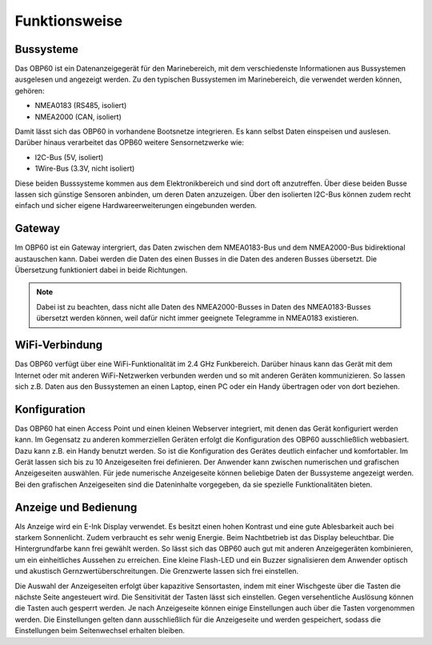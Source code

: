 Funktionsweise
==============

Bussysteme
----------

.. image:: ../pics/NMEA_Bus.png
             :scale: 35%

Das OBP60 ist ein Datenanzeigegerät für den Marinebereich, mit dem verschiedenste Informationen aus Bussystemen ausgelesen und angezeigt werden. Zu den typischen Bussystemen im Marinebereich, die verwendet werden können, gehören:

* NMEA0183 (RS485, isoliert)
* NMEA2000 (CAN, isoliert)

Damit lässt sich das OBP60 in vorhandene Bootsnetze integrieren. Es kann selbst Daten einspeisen und auslesen. Darüber hinaus verarbeitet das OPB60 weitere Sensornetzwerke wie:

* I2C-Bus (5V, isoliert)
* 1Wire-Bus (3.3V, nicht isoliert)

Diese beiden Busssysteme kommen aus dem Elektronikbereich und sind dort oft anzutreffen. Über diese beiden Busse lassen sich günstige Sensoren anbinden, um deren Daten anzuzeigen. Über den isolierten I2C-Bus können zudem recht einfach und sicher eigene Hardwareerweiterungen eingebunden werden.

Gateway
-------

.. image:: ../pics/NMEA_Gateway.png
             :scale: 20%

Im OBP60 ist ein Gateway intergriert, das Daten zwischen dem NMEA0183-Bus und dem NMEA2000-Bus bidirektional austauschen kann. Dabei werden die Daten des einen Busses in die Daten des anderen Busses übersetzt. Die Übersetzung funktioniert dabei in beide Richtungen.

.. note::
   Dabei ist zu beachten, dass nicht alle Daten des NMEA2000-Busses in Daten des NMEA0183-Busses übersetzt werden können, weil dafür nicht immer geeignete Telegramme in NMEA0183 existieren.
   
WiFi-Verbindung
---------------

Das OBP60 verfügt über eine WiFi-Funktionalität im 2.4 GHz Funkbereich. Darüber hinaus kann das Gerät mit dem Internet oder mit anderen WiFi-Netzwerken verbunden werden und so mit anderen Geräten kommunizieren. So lassen sich z.B. Daten aus den Bussystemen an einen Laptop, einen PC oder ein Handy übertragen oder von dort beziehen.

Konfiguration
-------------

Das OBP60 hat einen Access Point und einen kleinen Webserver integriert, mit denen das Gerät konfiguriert werden kann. Im Gegensatz zu anderen kommerziellen Geräten erfolgt die Konfiguration des OBP60 ausschließlich webbasiert. Dazu kann z.B. ein Handy benutzt werden. So ist die Konfiguration des Gerätes deutlich einfacher und komfortabler. Im Gerät lassen sich bis zu 10 Anzeigeseiten frei definieren. Der Anwender kann zwischen numerischen und grafischen Anzeigeseiten auswählen. Für jede numerische Anzeigeseite können beliebige Daten der Bussysteme angezeigt werden. Bei den grafischen Anzeigeseiten sind die Dateninhalte vorgegeben, da sie spezielle Funktionalitäten bieten.

Anzeige und Bedienung
---------------------

.. image:: ../pics/Front_View_Screen.png
             :scale: 20%

Als Anzeige wird ein E-Ink Display verwendet. Es besitzt einen hohen Kontrast und eine gute Ablesbarkeit auch bei starkem Sonnenlicht. Zudem verbraucht es sehr wenig Energie. Beim Nachtbetrieb ist das Display beleuchtbar. Die Hintergrundfarbe kann frei gewählt werden. So lässt sich das OBP60 auch gut mit anderen Anzeigegeräten kombinieren, um ein einheitliches Aussehen zu erreichen. Eine kleine Flash-LED und ein Buzzer signalisieren dem Anwender optisch und akustisch Gernzwertüberschreitungen. Die Grenzwerte lassen sich frei einstellen.

Die Auswahl der Anzeigeseiten erfolgt über kapazitive Sensortasten, indem mit einer Wischgeste über die Tasten die nächste Seite angesteuert wird. Die Sensitivität der Tasten lässt sich einstellen. Gegen versehentliche Auslösung können die Tasten auch gesperrt werden. Je nach Anzeigeseite können einige Einstellungen auch über die Tasten vorgenommen werden. Die Einstellungen gelten dann ausschließlich für die Anzeigeseite und werden gespeichert, sodass die Einstellungen beim Seitenwechsel erhalten bleiben.  
